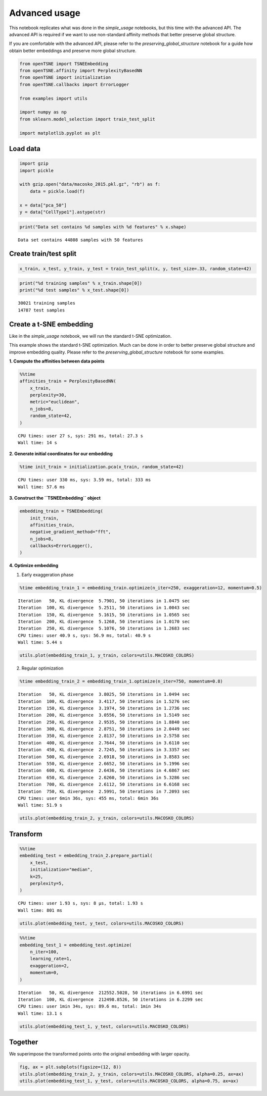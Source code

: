 
Advanced usage
==============

This notebook replicates what was done in the *simple_usage* notebooks,
but this time with the advanced API. The advanced API is required if we
want to use non-standard affinity methods that better preserve global
structure.

If you are comfortable with the advanced API, please refer to the
*preserving_global_structure* notebook for a guide how obtain better
embeddings and preserve more global structure.

.. code:: ipython3

    from openTSNE import TSNEEmbedding
    from openTSNE.affinity import PerplexityBasedNN
    from openTSNE import initialization
    from openTSNE.callbacks import ErrorLogger
    
    from examples import utils
    
    import numpy as np
    from sklearn.model_selection import train_test_split
    
    import matplotlib.pyplot as plt

Load data
---------

.. code:: ipython3

    import gzip
    import pickle
    
    with gzip.open("data/macosko_2015.pkl.gz", "rb") as f:
        data = pickle.load(f)
    
    x = data["pca_50"]
    y = data["CellType1"].astype(str)

.. code:: ipython3

    print("Data set contains %d samples with %d features" % x.shape)


.. parsed-literal::

    Data set contains 44808 samples with 50 features


Create train/test split
-----------------------

.. code:: ipython3

    x_train, x_test, y_train, y_test = train_test_split(x, y, test_size=.33, random_state=42)

.. code:: ipython3

    print("%d training samples" % x_train.shape[0])
    print("%d test samples" % x_test.shape[0])


.. parsed-literal::

    30021 training samples
    14787 test samples


Create a t-SNE embedding
------------------------

Like in the *simple_usage* notebook, we will run the standard t-SNE
optimization.

This example shows the standard t-SNE optimization. Much can be done in
order to better preserve global structure and improve embedding quality.
Please refer to the *preserving_global_structure* notebook for some
examples.

**1. Compute the affinities between data points**

.. code:: ipython3

    %%time
    affinities_train = PerplexityBasedNN(
        x_train,
        perplexity=30,
        metric="euclidean",
        n_jobs=8,
        random_state=42,
    )


.. parsed-literal::

    CPU times: user 27 s, sys: 291 ms, total: 27.3 s
    Wall time: 14 s


**2. Generate initial coordinates for our embedding**

.. code:: ipython3

    %time init_train = initialization.pca(x_train, random_state=42)


.. parsed-literal::

    CPU times: user 330 ms, sys: 3.59 ms, total: 333 ms
    Wall time: 57.6 ms


**3. Construct the ``TSNEEmbedding`` object**

.. code:: ipython3

    embedding_train = TSNEEmbedding(
        init_train,
        affinities_train,
        negative_gradient_method="fft",
        n_jobs=8,
        callbacks=ErrorLogger(),
    )

**4. Optimize embedding**

1. Early exaggeration phase

.. code:: ipython3

    %time embedding_train_1 = embedding_train.optimize(n_iter=250, exaggeration=12, momentum=0.5)


.. parsed-literal::

    Iteration   50, KL divergence  5.7901, 50 iterations in 1.0475 sec
    Iteration  100, KL divergence  5.2511, 50 iterations in 1.0043 sec
    Iteration  150, KL divergence  5.1615, 50 iterations in 1.0565 sec
    Iteration  200, KL divergence  5.1268, 50 iterations in 1.0170 sec
    Iteration  250, KL divergence  5.1076, 50 iterations in 1.2683 sec
    CPU times: user 40.9 s, sys: 56.9 ms, total: 40.9 s
    Wall time: 5.44 s


.. code:: ipython3

    utils.plot(embedding_train_1, y_train, colors=utils.MACOSKO_COLORS)



.. image:: output_18_0.png


2. Regular optimization

.. code:: ipython3

    %time embedding_train_2 = embedding_train_1.optimize(n_iter=750, momentum=0.8)


.. parsed-literal::

    Iteration   50, KL divergence  3.8025, 50 iterations in 1.0494 sec
    Iteration  100, KL divergence  3.4117, 50 iterations in 1.5276 sec
    Iteration  150, KL divergence  3.1974, 50 iterations in 1.2736 sec
    Iteration  200, KL divergence  3.0556, 50 iterations in 1.5149 sec
    Iteration  250, KL divergence  2.9535, 50 iterations in 1.8840 sec
    Iteration  300, KL divergence  2.8751, 50 iterations in 2.0449 sec
    Iteration  350, KL divergence  2.8137, 50 iterations in 2.5758 sec
    Iteration  400, KL divergence  2.7644, 50 iterations in 3.6110 sec
    Iteration  450, KL divergence  2.7245, 50 iterations in 3.3357 sec
    Iteration  500, KL divergence  2.6918, 50 iterations in 3.8583 sec
    Iteration  550, KL divergence  2.6652, 50 iterations in 5.1996 sec
    Iteration  600, KL divergence  2.6436, 50 iterations in 4.6867 sec
    Iteration  650, KL divergence  2.6260, 50 iterations in 5.3286 sec
    Iteration  700, KL divergence  2.6112, 50 iterations in 6.6168 sec
    Iteration  750, KL divergence  2.5991, 50 iterations in 7.2093 sec
    CPU times: user 6min 36s, sys: 455 ms, total: 6min 36s
    Wall time: 51.9 s


.. code:: ipython3

    utils.plot(embedding_train_2, y_train, colors=utils.MACOSKO_COLORS)



.. image:: output_21_0.png


Transform
---------

.. code:: ipython3

    %%time
    embedding_test = embedding_train_2.prepare_partial(
        x_test,
        initialization="median",
        k=25,
        perplexity=5,
    )


.. parsed-literal::

    CPU times: user 1.93 s, sys: 8 µs, total: 1.93 s
    Wall time: 801 ms


.. code:: ipython3

    utils.plot(embedding_test, y_test, colors=utils.MACOSKO_COLORS)



.. image:: output_24_0.png


.. code:: ipython3

    %%time
    embedding_test_1 = embedding_test.optimize(
        n_iter=100,
        learning_rate=1,
        exaggeration=2,
        momentum=0,
    )


.. parsed-literal::

    Iteration   50, KL divergence  212552.5028, 50 iterations in 6.6991 sec
    Iteration  100, KL divergence  212498.8526, 50 iterations in 6.2299 sec
    CPU times: user 1min 34s, sys: 89.6 ms, total: 1min 34s
    Wall time: 13.1 s


.. code:: ipython3

    utils.plot(embedding_test_1, y_test, colors=utils.MACOSKO_COLORS)



.. image:: output_26_0.png


Together
--------

We superimpose the transformed points onto the original embedding with
larger opacity.

.. code:: ipython3

    fig, ax = plt.subplots(figsize=(12, 8))
    utils.plot(embedding_train_2, y_train, colors=utils.MACOSKO_COLORS, alpha=0.25, ax=ax)
    utils.plot(embedding_test_1, y_test, colors=utils.MACOSKO_COLORS, alpha=0.75, ax=ax)



.. image:: output_28_0.png


